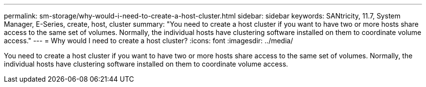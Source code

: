 ---
permalink: sm-storage/why-would-i-need-to-create-a-host-cluster.html
sidebar: sidebar
keywords: SANtricity, 11.7, System Manager, E-Series, create, host, cluster
summary: "You need to create a host cluster if you want to have two or more hosts share access to the same set of volumes. Normally, the individual hosts have clustering software installed on them to coordinate volume access."
---
= Why would I need to create a host cluster?
:icons: font
:imagesdir: ../media/

[.lead]
You need to create a host cluster if you want to have two or more hosts share access to the same set of volumes. Normally, the individual hosts have clustering software installed on them to coordinate volume access.
